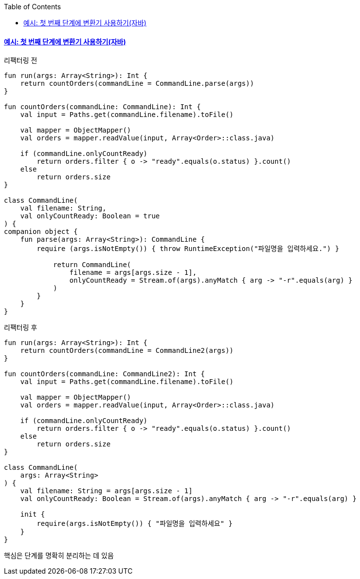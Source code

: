 :toc:
:doctype: book
:icons: font
:icon-set: font-awesome
:source-highlighter: highlightjs
:toclevels: 4
:sectlinks:
:author: "mon0mon"
:hardbreaks:

#### 예시: 첫 번째 단계에 변환기 사용하기(자바)

[open]
.리팩터링 전
--
[source,kotlin]
----
fun run(args: Array<String>): Int {
    return countOrders(commandLine = CommandLine.parse(args))
}

fun countOrders(commandLine: CommandLine): Int {
    val input = Paths.get(commandLine.filename).toFile()

    val mapper = ObjectMapper()
    val orders = mapper.readValue(input, Array<Order>::class.java)

    if (commandLine.onlyCountReady)
        return orders.filter { o -> "ready".equals(o.status) }.count()
    else
        return orders.size
}

class CommandLine(
    val filename: String,
    val onlyCountReady: Boolean = true
) {
companion object {
    fun parse(args: Array<String>): CommandLine {
        require (args.isNotEmpty()) { throw RuntimeException("파일명을 입력하세요.") }

            return CommandLine(
                filename = args[args.size - 1],
                onlyCountReady = Stream.of(args).anyMatch { arg -> "-r".equals(arg) }
            )
        }
    }
}
----
--

[open]
.리팩터링 후
--
[source,kotlin]
----
fun run(args: Array<String>): Int {
    return countOrders(commandLine = CommandLine2(args))
}

fun countOrders(commandLine: CommandLine2): Int {
    val input = Paths.get(commandLine.filename).toFile()

    val mapper = ObjectMapper()
    val orders = mapper.readValue(input, Array<Order>::class.java)

    if (commandLine.onlyCountReady)
        return orders.filter { o -> "ready".equals(o.status) }.count()
    else
        return orders.size
}

class CommandLine(
    args: Array<String>
) {
    val filename: String = args[args.size - 1]
    val onlyCountReady: Boolean = Stream.of(args).anyMatch { arg -> "-r".equals(arg) }

    init {
        require(args.isNotEmpty()) { "파일명을 입력하세요" }
    }
}
----
--

핵심은 단계를 명확히 분리하는 데 있음
